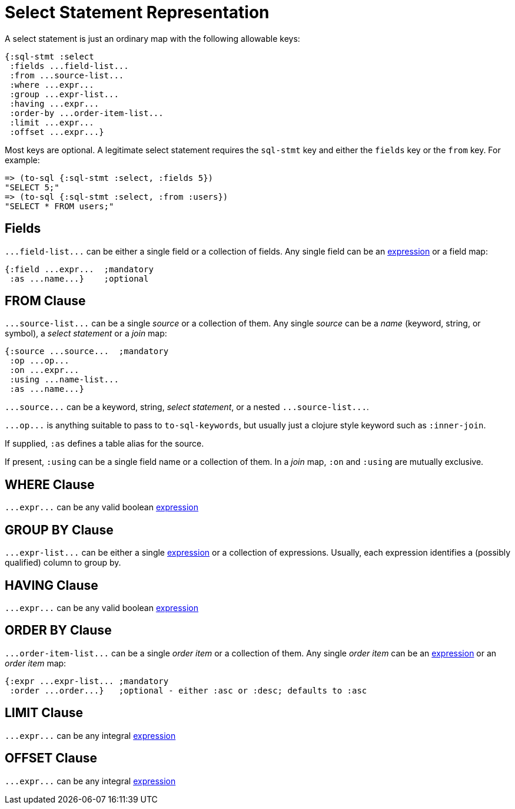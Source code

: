 = Select Statement Representation

A select statement is just an ordinary map with the following allowable keys:

[source,clojure]
----
{:sql-stmt :select
 :fields ...field-list...
 :from ...source-list...
 :where ...expr...
 :group ...expr-list...
 :having ...expr...
 :order-by ...order-item-list...
 :limit ...expr...
 :offset ...expr...}
----

Most keys are optional.
A legitimate select statement requires the `sql-stmt` key and either the `fields` key or the `from` key.
For example:

[source,clojure]
----
=> (to-sql {:sql-stmt :select, :fields 5})
"SELECT 5;"
=> (to-sql {:sql-stmt :select, :from :users})
"SELECT * FROM users;"
----

== Fields

`+...field-list...+` can be either a single field or a collection of fields.
Any single field can be an <<Expression-Representation.adoc#, expression>> or a field map:

[source,clojure]
----
{:field ...expr...  ;mandatory
 :as ...name...}    ;optional
----

== FROM Clause

`+...source-list...+` can be a single _source_ or a collection of them.
Any single _source_ can be a _name_ (keyword, string, or symbol), a _select statement_ or a _join_ map:

[source,clojure]
----
{:source ...source...  ;mandatory
 :op ...op...
 :on ...expr...
 :using ...name-list...
 :as ...name...}
----

`+...source...+` can be a keyword, string, _select statement_, or a nested `+...source-list...+`.

`+...op...+` is anything suitable to pass to `to-sql-keywords`, but usually just a clojure style keyword such as `:inner-join`.

If supplied, `:as` defines a table alias for the source.

If present, `:using` can be a single field name or a collection of them.
In a _join_ map, `:on` and `:using` are mutually exclusive.

== WHERE Clause

`+...expr...+` can be any valid boolean <<Expression-Representation.adoc#, expression>>

== GROUP BY Clause

`+...expr-list...+` can be either a single <<Expression-Representation.adoc#, expression>> or a collection of expressions.
Usually, each expression identifies a (possibly qualified) column to group by.

== HAVING Clause

`+...expr...+` can be any valid boolean <<Expression-Representation.adoc#, expression>>

== ORDER BY Clause

`+...order-item-list...+` can be a single _order item_ or a collection of them.
Any single _order item_ can be an <<Expression-Representation.adoc#, expression>> or an _order item_ map:

[source,clojure]
----
{:expr ...expr-list... ;mandatory
 :order ...order...}   ;optional - either :asc or :desc; defaults to :asc
----

== LIMIT Clause

`+...expr...+` can be any integral <<Expression-Representation.adoc#, expression>>

== OFFSET Clause

`+...expr...+` can be any integral <<Expression-Representation.adoc#, expression>>
